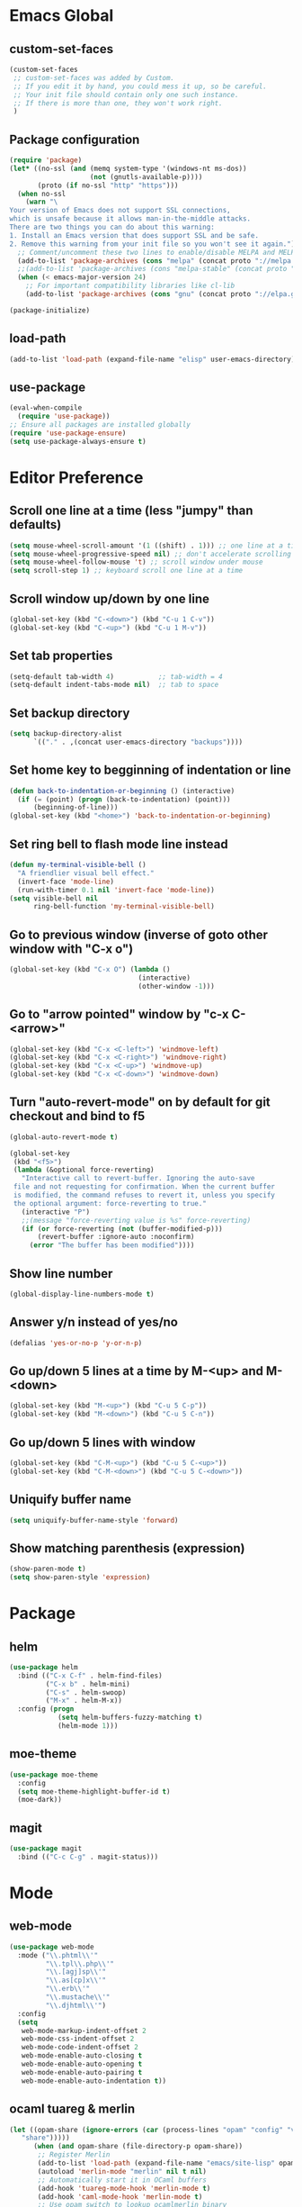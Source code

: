 * Emacs Global
** custom-set-faces
#+BEGIN_SRC emacs-lisp
  (custom-set-faces
   ;; custom-set-faces was added by Custom.
   ;; If you edit it by hand, you could mess it up, so be careful.
   ;; Your init file should contain only one such instance.
   ;; If there is more than one, they won't work right.
   )
#+END_SRC

** Package configuration
#+BEGIN_SRC emacs-lisp
  (require 'package)
  (let* ((no-ssl (and (memq system-type '(windows-nt ms-dos))
                      (not (gnutls-available-p))))
         (proto (if no-ssl "http" "https")))
    (when no-ssl
      (warn "\
  Your version of Emacs does not support SSL connections,
  which is unsafe because it allows man-in-the-middle attacks.
  There are two things you can do about this warning:
  1. Install an Emacs version that does support SSL and be safe.
  2. Remove this warning from your init file so you won't see it again."))
    ;; Comment/uncomment these two lines to enable/disable MELPA and MELPA Stable as desired
    (add-to-list 'package-archives (cons "melpa" (concat proto "://melpa.org/packages/")) t)
    ;;(add-to-list 'package-archives (cons "melpa-stable" (concat proto "://stable.melpa.org/packages/")) t)
    (when (< emacs-major-version 24)
      ;; For important compatibility libraries like cl-lib
      (add-to-list 'package-archives (cons "gnu" (concat proto "://elpa.gnu.org/packages/")))))

  (package-initialize)
#+END_SRC

** load-path
#+BEGIN_SRC emacs-lisp
  (add-to-list 'load-path (expand-file-name "elisp" user-emacs-directory))
#+END_SRC

** use-package
#+BEGIN_SRC emacs-lisp
  (eval-when-compile
    (require 'use-package))
  ;; Ensure all packages are installed globally
  (require 'use-package-ensure)
  (setq use-package-always-ensure t)
#+END_SRC

* Editor Preference
** Scroll one line at a time (less "jumpy" than defaults)
#+BEGIN_SRC emacs-lisp
  (setq mouse-wheel-scroll-amount '(1 ((shift) . 1))) ;; one line at a time
  (setq mouse-wheel-progressive-speed nil) ;; don't accelerate scrolling
  (setq mouse-wheel-follow-mouse 't) ;; scroll window under mouse
  (setq scroll-step 1) ;; keyboard scroll one line at a time
#+END_SRC

** Scroll window up/down by one line
#+BEGIN_SRC emacs-lisp
  (global-set-key (kbd "C-<down>") (kbd "C-u 1 C-v"))
  (global-set-key (kbd "C-<up>") (kbd "C-u 1 M-v"))
#+END_SRC

** Set tab properties
#+BEGIN_SRC emacs-lisp
  (setq-default tab-width 4)           ;; tab-width = 4 
  (setq-default indent-tabs-mode nil)  ;; tab to space
#+END_SRC

** Set backup directory
#+BEGIN_SRC emacs-lisp
  (setq backup-directory-alist
        `(("." . ,(concat user-emacs-directory "backups"))))
#+END_SRC

** Set home key to begginning of indentation or line
#+BEGIN_SRC emacs-lisp
  (defun back-to-indentation-or-beginning () (interactive)
    (if (= (point) (progn (back-to-indentation) (point)))
        (beginning-of-line)))
  (global-set-key (kbd "<home>") 'back-to-indentation-or-beginning)
#+END_SRC

** Set ring bell to flash mode line instead
#+BEGIN_SRC emacs-lisp
  (defun my-terminal-visible-bell ()
    "A friendlier visual bell effect."
    (invert-face 'mode-line)
    (run-with-timer 0.1 nil 'invert-face 'mode-line)) 
  (setq visible-bell nil
        ring-bell-function 'my-terminal-visible-bell)
#+END_SRC

** Go to previous window (inverse of goto other window with "C-x o")
#+BEGIN_SRC emacs-lisp
  (global-set-key (kbd "C-x O") (lambda ()
                                  (interactive)
                                  (other-window -1)))
#+END_SRC

** Go to "arrow pointed" window by "c-x C-<arrow>"
#+BEGIN_SRC emacs-lisp
  (global-set-key (kbd "C-x <C-left>") 'windmove-left)
  (global-set-key (kbd "C-x <C-right>") 'windmove-right)
  (global-set-key (kbd "C-x <C-up>") 'windmove-up)
  (global-set-key (kbd "C-x <C-down>") 'windmove-down)
#+END_SRC

** Turn "auto-revert-mode" on by default for git checkout and bind to f5
#+BEGIN_SRC emacs-lisp
  (global-auto-revert-mode t)

  (global-set-key
   (kbd "<f5>")
   (lambda (&optional force-reverting)
     "Interactive call to revert-buffer. Ignoring the auto-save
   file and not requesting for confirmation. When the current buffer
   is modified, the command refuses to revert it, unless you specify
   the optional argument: force-reverting to true."
     (interactive "P")
     ;;(message "force-reverting value is %s" force-reverting)
     (if (or force-reverting (not (buffer-modified-p)))
         (revert-buffer :ignore-auto :noconfirm)
       (error "The buffer has been modified"))))
#+END_SRC

** Show line number
#+BEGIN_SRC emacs-lisp
  (global-display-line-numbers-mode t)
#+END_SRC

** Answer y/n instead of yes/no
#+BEGIN_SRC emacs-lisp
  (defalias 'yes-or-no-p 'y-or-n-p)
#+END_SRC

** Go up/down 5 lines at a time by M-<up> and M-<down>
#+BEGIN_SRC emacs-lisp
  (global-set-key (kbd "M-<up>") (kbd "C-u 5 C-p"))
  (global-set-key (kbd "M-<down>") (kbd "C-u 5 C-n"))
#+END_SRC

** Go up/down 5 lines with window
#+BEGIN_SRC emacs-lisp
  (global-set-key (kbd "C-M-<up>") (kbd "C-u 5 C-<up>"))
  (global-set-key (kbd "C-M-<down>") (kbd "C-u 5 C-<down>"))
#+END_SRC

** Uniquify buffer name
#+BEGIN_SRC emacs-lisp
  (setq uniquify-buffer-name-style 'forward)
#+END_SRC

** Show matching parenthesis (expression)
#+BEGIN_SRC emacs-lisp
  (show-paren-mode t)
  (setq show-paren-style 'expression)
#+END_SRC

* Package
** helm
#+BEGIN_SRC emacs-lisp
  (use-package helm
    :bind (("C-x C-f" . helm-find-files)
           ("C-x b" . helm-mini)
           ("C-s" . helm-swoop)
           ("M-x" . helm-M-x))
    :config (progn
              (setq helm-buffers-fuzzy-matching t)
              (helm-mode 1)))
#+END_SRC

** moe-theme
#+BEGIN_SRC emacs-lisp
  (use-package moe-theme
    :config
    (setq moe-theme-highlight-buffer-id t)
    (moe-dark))
#+END_SRC

** magit
#+BEGIN_SRC emacs-lisp
  (use-package magit
    :bind (("C-c C-g" . magit-status)))
#+END_SRC

* Mode
** web-mode
#+BEGIN_SRC emacs-lisp
  (use-package web-mode
    :mode ("\\.phtml\\'"
           "\\.tpl\\.php\\'"
           "\\.[agj]sp\\'"
           "\\.as[cp]x\\'"
           "\\.erb\\'"
           "\\.mustache\\'"
           "\\.djhtml\\'")
    :config
    (setq
     web-mode-markup-indent-offset 2
     web-mode-css-indent-offset 2
     web-mode-code-indent-offset 2
     web-mode-enable-auto-closing t
     web-mode-enable-auto-opening t
     web-mode-enable-auto-pairing t
     web-mode-enable-auto-indentation t))
#+END_SRC

** ocaml tuareg & merlin
#+BEGIN_SRC emacs-lisp
  (let ((opam-share (ignore-errors (car (process-lines "opam" "config" "var"
     "share")))))
        (when (and opam-share (file-directory-p opam-share))
         ;; Register Merlin
         (add-to-list 'load-path (expand-file-name "emacs/site-lisp" opam-share))
         (autoload 'merlin-mode "merlin" nil t nil)
         ;; Automatically start it in OCaml buffers
         (add-hook 'tuareg-mode-hook 'merlin-mode t)
         (add-hook 'caml-mode-hook 'merlin-mode t)
         ;; Use opam switch to lookup ocamlmerlin binary
         (setq merlin-command 'opam)))
  ;; ## added by OPAM user-setup for emacs / base ## 56ab50dc8996d2bb95e7856a6eddb17b ## you can edit, but keep this line
  (require 'opam-user-setup "~/.emacs.d/elisp/opam-user-setup.el")
  ;; ## end of OPAM user-setup addition for emacs / base ## keep this line
#+END_SRC

** multiple cursor
#+BEGIN_SRC emacs-lisp
  (use-package multiple-cursors
    :bind
    (("C-S-c C-S-c" . mc/edit-lines)
     ("C->" . mc/mark-next-like-this)
     ("C-<" . mc/mark-previous-like-this)
     ("M-<mouse-1>" . mc/add-cursor-on-click))
    :init
    (global-unset-key (kbd "M-<down-mouse-1>"))
    :config
     ;; <return> now insert newline instead of quit mc mode
    (define-key mc/keymap (kbd "<return>") nil))
#+END_SRC

** fish-mode
#+BEGIN_SRC emacs-lisp
  ;; indentation size in CUSTOM section, at the beginning of this file (~/.emacs)
#+END_SRC

* Language Specific
** C/C++
*** Switch case indentation
#+BEGIN_SRC emacs-lisp
  ;;   - '+ means indent one more
  ;;   - '- means indent one less
  ;;   - 0 means no indent at all
  (c-set-offset 'case-label '+)
#+END_SRC

*** Indentation style
#+BEGIN_SRC emacs-lisp
  ;; - gnu (default)
  ;; - linux
  (setq c-default-style "linux"
        c-basic-offset 4)
#+END_SRC

** Python
*** Insert a python comment block (light)
#+BEGIN_SRC emacs-lisp
  ;; # +---------------------------------------+
  ;; # | insert a python comment block (light) |
  ;; # +---------------------------------------+
  (defun python-block-light (name)
    "Insert a light python comment block"
    (interactive "sBlock name: ")
    (let ((len (+ 2 (length name))))
      (insert "# +" (make-string len ?-) "+")
      (insert "\n")
      (insert "# | " name " |")
      (insert "\n")
      (insert "# +" (make-string len ?-) "+")))
#+END_SRC

*** Insert a python comment block (heavy)
#+BEGIN_SRC emacs-lisp
  ;; ###########################################
  ;; #  insert a python comment block (heavy)  #
  ;; ###########################################
  (defun python-block-heavy (name)
    "Insert a heavy python comment block"
    (interactive "sBlock name: ")
    (let ((len (+ 6 (length name))))
      (insert (make-string len ?#))
      (insert "\n")
      (insert "#  " (upcase name) "  #")
      (insert "\n")
      (insert (make-string len ?#))))
#+END_SRC
